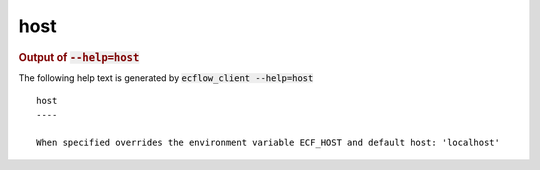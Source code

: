 
.. _host_cli:

host
////







.. rubric:: Output of :code:`--help=host`



The following help text is generated by :code:`ecflow_client --help=host`

::

   
   host
   ----
   
   When specified overrides the environment variable ECF_HOST and default host: 'localhost'
   
   


